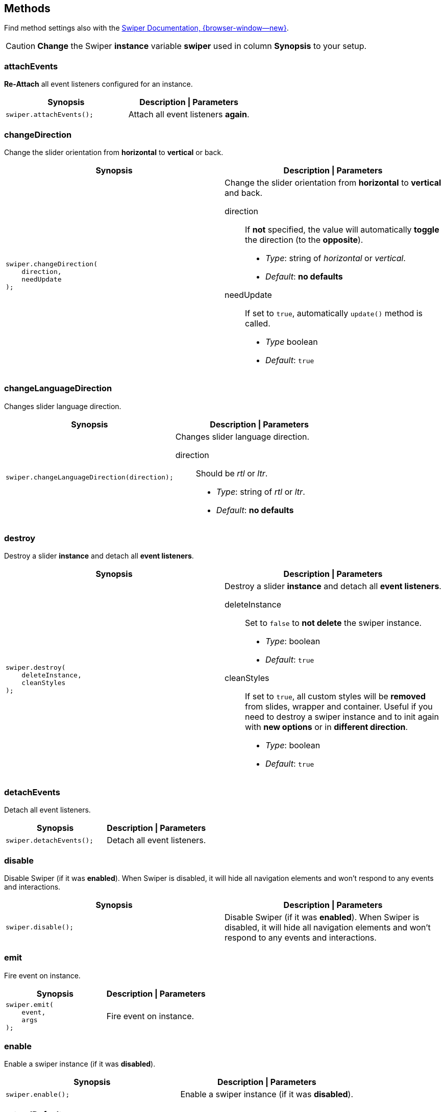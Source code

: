[role="mt-5"]
== Methods

Find method settings also with the
https://swiperjs.com/swiper-api[Swiper Documentation, {browser-window--new}].

[mt-5 mb-5]
[CAUTION]
====
*Change* the Swiper *instance* variable *swiper* used in column *Synopsis*
to your setup.
====


[role="mt-4"]
=== attachEvents

*Re-Attach* all event listeners configured for an instance.

[cols="6a,6a", subs=+macros, options="header", width="100%", role="rtable mt-4"]
|===
|Synopsis |Description \| Parameters

|
[source, js]
----
swiper.attachEvents();
----
|Attach all event listeners *again*.

|===

[role="mt-4"]
=== changeDirection

Change the slider orientation from *horizontal* to *vertical* or back.

[cols="6a,6a", subs=+macros, options="header", width="100%", role="rtable mt-4"]
|===
|Synopsis |Description \| Parameters

|
[source, js]
----
swiper.changeDirection(
    direction,
    needUpdate
);
----

|Change the slider orientation from *horizontal* to *vertical* and back.

direction::
If *not* specified, the value will automatically *toggle* the direction
(to the *opposite*).

* _Type_:     string of _horizontal_ or _vertical_.
* _Default_:  *no defaults*

needUpdate::
If set to `true`, automatically `update()` method is called.

* _Type_      boolean
* _Default_: `true`

|===

[role="mt-4"]
[[method-changeLanguageDirection]]
=== changeLanguageDirection

Changes slider language direction.

[cols="6a,6a", subs=+macros, options="header", width="100%", role="rtable mt-4"]
|===
|Synopsis |Description \| Parameters

|
[source, js]
----
swiper.changeLanguageDirection(direction);
----

|Changes slider language direction.

direction::
Should be _rtl_ or _ltr_.

* _Type_:     string of _rtl_ or _ltr_.
* _Default_:  *no defaults*
|===

[role="mt-4"]
[[method-destroy]]
=== destroy

Destroy a slider *instance* and detach all *event listeners*.

[cols="6a,6a", subs=+macros, options="header", width="100%", role="rtable mt-4"]
|===
|Synopsis |Description \| Parameters

|
[source, js]
----
swiper.destroy(
    deleteInstance,
    cleanStyles
);
----

|Destroy a slider *instance* and detach all *event listeners*.

deleteInstance::
Set to `false` to *not delete* the swiper instance.

* _Type_:       boolean
* _Default_:    `true`

cleanStyles::
If set to `true`, all custom styles will be *removed* from slides, wrapper
and container. Useful if you need to destroy a swiper instance and to init
again with *new options* or in *different direction*.

* _Type_:       boolean
* _Default_:    `true`

|===

[role="mt-4"]
[[method-detachEvents]]
=== detachEvents

Detach all event listeners.

[cols="6a,6a", subs=+macros, options="header", width="100%", role="rtable mt-4"]
|===
|Synopsis |Description \| Parameters

|
[source, js]
----
swiper.detachEvents();
----

|Detach all event listeners.

|===

[role="mt-4"]
[[method-disable]]
=== disable

Disable Swiper (if it was *enabled*). When Swiper is disabled, it will
hide all navigation elements and won't respond to any events and
interactions.

[cols="6a,6a", subs=+macros, options="header", width="100%", role="rtable mt-4"]
|===
|Synopsis |Description \| Parameters

|
[source, js]
----
swiper.disable();
----

|Disable Swiper (if it was *enabled*). When Swiper is disabled, it will
hide all navigation elements and won't respond to any events and
interactions.

|===

[role="mt-4"]
[[method-emit]]
=== emit

Fire event on instance.

[cols="6a,6a", subs=+macros, options="header", width="100%", role="rtable mt-4"]
|===
|Synopsis |Description \| Parameters

|
[source, js]
----
swiper.emit(
    event,
    args
);
----

|Fire event on instance.

|===

[role="mt-4"]
[[method-enable]]
=== enable

Enable a swiper instance (if it was *disabled*).

[cols="6a,6a", subs=+macros, options="header", width="100%", role="rtable mt-4"]
|===
|Synopsis |Description \| Parameters

|
[source, js]
----
swiper.enable();
----

|Enable a swiper instance (if it was *disabled*).

|===

[role="mt-4"]
[[method-extendDefaults]]
=== extendDefaults

Extend a swiper instance by (global) swiper options (properties).
See section <<Common options>> for common, frequently used options.

[cols="6a,6a", subs=+macros, options="header", width="100%", role="rtable mt-4"]
|===
|Synopsis |Description \| Parameters

|
[source, js]
----
swiper.extendDefaults(options);
----

|Extend a swiper instance by (global) swiper options (properties).
See section <<Common options>> for common, frequently used options.

|===

[role="mt-4"]
[[method-getTranslate]]
=== getTranslate

Get current values of swiper wrapper CSS3 *transform translate* settings.

[cols="6a,6a", subs=+macros, options="header", width="100%", role="rtable mt-4"]
|===
|Synopsis |Description \| Parameters

|
[source, js]
----
swiper.getTranslate();
----

|Get current values of swiper wrapper CSS3 *transform translate* settings.

|===

[role="mt-4"]
[[method-init]]
=== init

Initialize a slider on its HTML element `el`.

[cols="6a,6a", subs=+macros, options="header", width="100%", role="rtable mt-4"]
|===
|Synopsis |Description \| Parameters

|
[source, js]
----
swiper.init(el);
----

|Initialize a slider on its HTML element `el`.

|===

[role="mt-4"]
[[method-maxTranslate]]
=== maxTranslate

Get current maximal CSS3 *transform translate* value.

[cols="6a,6a", subs=+macros, options="header", width="100%", role="rtable mt-4"]
|===
|Synopsis |Description \| Parameters

|
[source, js]
----
swiper.maxTranslate();
----

|Get current minimal CSS3 *transform translate* value.

|===

[role="mt-4"]
[[method-minTranslate]]
=== minTranslate

Get current maximal CSS3 *transform translate* value.

[cols="6a,6a", subs=+macros, options="header", width="100%", role="rtable mt-4"]
|===
|Synopsis |Description \| Parameters

|
[source, js]
----
swiper.minTranslate();
----

|Get current minimal CSS3 *transform translate* value.

|===

[role="mt-4"]
[[method-off]]
=== off

Remove a event handler.

[cols="6a,6a", subs=+macros, options="header", width="100%", role="rtable mt-4"]
|===
|Synopsis |Description \| Parameters

|
[source, js]
----
swiper.off(
    event,
    handler
);
----

|Remove a event handler.

|===

[role="mt-4"]
[[method-offAny]]
=== offAny

Remove a event listener that will be fired on *all events*.

[cols="6a,6a", subs=+macros, options="header", width="100%", role="rtable mt-4"]
|===
|Synopsis |Description \| Parameters

|
[source, js]
----
swiper.offAny(handler);
----

|Remove a event listener that will be fired on *all events*.

|===

[role="mt-4"]
[[method-on]]
=== on

Add a event handler.

[cols="6a,6a", subs=+macros, options="header", width="100%", role="rtable mt-4"]
|===
|Synopsis |Description \| Parameters

|
[source, js]
----
swiper.on(event, handler);
----

|Add a event handler.

|===

[role="mt-4"]
[[method-onAny]]
=== onAny

Add a event listener that will be fired on *all events*.

[cols="6a,6a", subs=+macros, options="header", width="100%", role="rtable mt-4"]
|===
|Synopsis |Description \| Parameters

|
[source, js]
----
swiper.onAny(handler);
----

|ReAddmove a event listener that will be fired on *all events*.

|===

[role="mt-4"]
[[method-once]]
=== once

Add a event handler that is run *only once*. The event handler will
be removed after it was fired.

[cols="6a,6a", subs=+macros, options="header", width="100%", role="rtable mt-4"]
|===
|Synopsis |Description \| Parameters

|
[source, js]
----
swiper.once(
    event,
    handler
);
----

|Add a event handler that is run *only once*. The event handler will
be removed after it was fired.

|===

[role="mt-4"]
[[method-setGrabCursor]]
=== setGrabCursor

Enable|Set a grab cursor on the swiper instance.

[cols="6a,6a", subs=+macros, options="header", width="100%", role="rtable mt-4"]
|===
|Synopsis |Description \| Parameters

|
[source, js]
----
swiper.setGrabCursor();
----

|Enable|Set a grab cursor on the swiper instance.

|===

[role="mt-4"]
[[method-setProgress]]
=== setProgress

Set Swiper translate progress (from 0 to 1). Where 0 its *initial*
position (offset) on *first* slide, and 1 its *maximum* position (offset)
on *last* slide.

[cols="6a,6a", subs=+macros, options="header", width="100%", role="rtable mt-4"]
|===
|Synopsis |Description \| Parameters

|
[source, js]
----
swiper.setProgress(
    progress,
    speed
);
----

|Set Swiper translate progress (from 0 to 1). Where 0 its *initial*
position (offset) on *first* slide, and 1 its *maximum* position (offset)
on *last* slide.

progress::
Swiper CSS3 translate progress.

* _Type_:   	number from 0 to 1
* _Default_:    *no default*


speed::
Transition duration (in ms).

* _Type_:   	number
* _Default_:    *no default*
|===


[role="mt-4"]
[[method-setTranslate]]
=== setTranslate

Set *custom* values for CSS3 *transform translate* settings of the
swiper wrapper.

[cols="6a,6a", subs=+macros, options="header", width="100%", role="rtable mt-4"]
|===
|Synopsis |Description \| Parameters

|
[source, js]
----
swiper.setTranslate(translate);
----

|Set *custom* values for CSS3 *transform translate* settings of the
swiper wrapper.

|===

[role="mt-4"]
[[method-slideNext]]
=== slideNext

Run transition to next slide.

[cols="6a,6a", subs=+macros, options="header", width="100%", role="rtable mt-4"]
|===
|Synopsis |Description \| Parameters

|
[source, js]
----
swiper.slideNext(
    speed,
    runCallbacks
);
----

|Run transition to next slide.

speed::
Transition duration (in ms).

* _Type_:   	number
* _Default_:    *no default*

runCallbacks::
Set it to false, the transition will not produce transition events.

* _Type_:   	boolean
* _Default_:    `true`

|===

[role="mt-4"]
[[method-slidePrev]]
=== slidePrev

Run transition to previous slide.

[cols="6a,6a", subs=+macros, options="header", width="100%", role="rtable mt-4"]
|===
|Synopsis |Description \| Parameters

|
[source, js]
----
swiper.slidePrev(
    speed,
    runCallbacks
);
----

|Run transition to previous slide.

speed::
Transition duration (in ms).

* _Type_:   	number
* _Default_:    *no default*

runCallbacks::
Set it to false, the transition will not produce transition events.

* _Type_:   	boolean
* _Default_:    `true`

|===

[role="mt-4"]
[[method-slideReset]]
=== slideReset

Reset swiper position to currently *active* slide for the duration equal
to `speed` parameter.

[cols="6a,6a", subs=+macros, options="header", width="100%", role="rtable mt-4"]
|===
|Synopsis |Description \| Parameters

|
[source, js]
----
swiper.slideReset(
    speed,
    runCallbacks
);
----

|Reset swiper position to currently *active* slide for the duration equal
to `speed` parameter.

speed::
Transition duration (in ms).

* _Type_:   	number
* _Default_:    *no default*

runCallbacks::
Set it to false, the transition will not produce transition events.

* _Type_:   	boolean
* _Default_:    `true`

|===

[role="mt-4"]
[[method-slideTo]]
=== slideTo

Run transition to the slide with *index* number equal to the `index` parameter
for the duration equal to `speed` parameter.

[cols="6a,6a", subs=+macros, options="header", width="100%", role="rtable mt-4"]
|===
|Synopsis |Description \| Parameters

|
[source, js]
----
swiper.slideTo(
    index,
    speed,
    runCallbacks
);
----

|Run transition to the slide with *index* number equal to the `index` parameter
for the duration equal to `speed` parameter.

index::
Index number of slide.

* _Type_:   	number
* _Default_:    *no default*

speed::
Transition duration (in ms).

* _Type_:   	number
* _Default_:    *no default*

runCallbacks::
Set it to false, the transition will not produce transition events.

* _Type_:   	boolean
* _Default_:    `true`

|===

[role="mt-4"]
[[method-slideToClosest]]
=== slideToClosest

Reset swiper position to closest slide/snap point for the duration equal
to `speed` parameter.

[cols="6a,6a", subs=+macros, options="header", width="100%", role="rtable mt-4"]
|===
|Synopsis |Description \| Parameters

|
[source, js]
----
swiper.slideToClosest(
    speed,
    runCallbacks
);
----

|Reset swiper position to closest slide/snap point for the duration equal
to `speed` parameter.

speed::
Transition duration (in ms).

* _Type_:   	number
* _Default_:    *no default*

runCallbacks::
Set it to false, the transition will not produce transition events.

* _Type_:   	boolean
* _Default_:    `true`

|===

[role="mt-4"]
[[method-slideToLoop]]
=== slideToLoop

Does the *same* as method *slideTo()* but in case when used with enabled loop.
So this method will slide to slides with realIndex matching to passed index.

[cols="6a,6a", subs=+macros, options="header", width="100%", role="rtable mt-4"]
|===
|Synopsis |Description \| Parameters

|
[source, js]
----
swiper.slideToLoop(
    index,
    speed,
    runCallbacks
);
----

|Does the *same* as method *slideTo()* but in case when used with enabled loop.
So this method will slide to slides with realIndex matching to passed index.

index::
Index number of slide.

* _Type_:   	number
* _Default_:    *no default*

speed::
Transition duration (in ms).

* _Type_:   	number
* _Default_:    *no default*

runCallbacks::
Set it to false, the transition will not produce transition events.

* _Type_:   	boolean
* _Default_:    `true`

|===

[role="mt-4"]
[[method-slidesPerViewDynamic]]
=== slidesPerViewDynamic

Get dynamically calculated amount of slides per view. Only useful when
property `slidesPerView` set to `auto`.

[cols="6a,6a", subs=+macros, options="header", width="100%", role="rtable mt-4"]
|===
|Synopsis |Description \| Parameters

|
[source, js]
----
swiper.slidesPerViewDynamic();
----

|Get dynamically calculated amount of slides per view.

[CAUTION]
====
Only useful when property `slidesPerView` set to `auto`.
====

|===


[role="mt-4"]
[[method-translateTo]]
=== translateTo

Animate custom CSS3 *transform' translate* value for swiper wrapper.

[cols="6a,6a", subs=+macros, options="header", width="100%", role="rtable mt-4"]
|===
|Synopsis |Description \| Parameters

|
[source, js]
----
swiper.translateTo(
    translate, 
    speed,
    runCallbacks,
    translateBounds
);
----

|Animate custom CSS3 *transform' translate* value for swiper wrapper.

translate::
Translate value (in px).

* _Type_:   	number
* _Default_:    *no default*

speed::
Transition duration (in ms).

* _Type_:   	number
* _Default_:    *no default*

runCallbacks::
Set it to false, the transition will not produce transition events.

* _Type_:   	boolean
* _Default_:    `true`

translateBounds::
Set it to false the transition value can extend beyond min and max translate.

* _Type_:   	boolean
* _Default_:    `true`

|===

role="mt-4"]
[[method-unsetGrabCursor]]
=== unsetGrabCursor

Disable|Unset a grab cursor on the swiper instance.

[cols="6a,6a", subs=+macros, options="header", width="100%", role="rtable mt-4"]
|===
|Synopsis |Description \| Parameters

|
[source, js]
----
swiper.unsetGrabCursor();
----

|Disable|Unset a grab cursor on the swiper instance.

|===

[role="mt-4"]
[[method-update]]
=== update

Should called after *add/remove* slides manually, or after *hide/show*
a slider, or any custom *DOM modifications* done with Swiper.

[cols="6a,6a", subs=+macros, options="header", width="100%", role="rtable mt-4"]
|===
|Synopsis |Description \| Parameters

|
[source, js]
----
swiper.update();
----

|Should called after *add/remove* slides manually, or after *hide/show*
a slider, or any custom *DOM modifications* done with a swiper.

|===


[role="mt-4"]
[[method-updateAutoHeight]]
=== updateAutoHeight

Force swiper to update its height (when `autoHeight` is *enabled*) for the
duration equal to `speed` parameter.

[cols="6a,6a", subs=+macros, options="header", width="100%", role="rtable mt-4"]
|===
|Synopsis |Description \| Parameters

|
[source, js]
----
swiper.updateAutoHeight(speed);
----

|Force swiper to update its height (when `autoHeight` is *enabled*) for the
duration equal to `speed` parameter.

speed::
Transition duration (in ms).

* _Type_:   	number
* _Default_:    *no default*

|===

[role="mt-4"]
[[method-updateProgress]]
=== updateProgress

Recalculate swiper progress.

[cols="6a,6a", subs=+macros, options="header", width="100%", role="rtable mt-4"]
|===
|Synopsis |Description \| Parameters

|
[source, js]
----
swiper.updateProgress();
----

|Recalculate swiper progress.

|===

[role="mt-4"]
[[method-updateSize]]
=== updateSize

Recalculate size of swiper container.

[cols="6a,6a", subs=+macros, options="header", width="100%", role="rtable mt-4"]
|===
|Synopsis |Description \| Parameters

|
[source, js]
----
swiper.updateSize();
----

|Recalculate size of swiper container.

|===

[role="mt-4"]
[[method-updateSlides]]
=== updateSlides

Recalculate number of slides and their offsets. Useful after *add/remove*
slides.

[cols="6a,6a", subs=+macros, options="header", width="100%", role="rtable mt-4"]
|===
|Synopsis |Description \| Parameters

|
[source, js]
----
swiper.updateSlides();
----

|Recalculate number of slides and their offsets. Useful after *add/remove*
slides.

|===

[role="mt-4"]
[[method-updateSlidesClasses]]
=== updateSlidesClasses

Update *active/prev/next* classes on slides and bullets.

[cols="6a,6a", subs=+macros, options="header", width="100%", role="rtable mt-4"]
|===
|Synopsis |Description \| Parameters

|
[source, js]
----
swiper.updateSlidesClasses();
----

|Update *active/prev/next* classes on slides and bullets.

|===

[role="mt-4"]
[[method-use]]
=== updateSlidesClasses

Installs Swiper modules on a instance at runtime.

[cols="6a,6a", subs=+macros, options="header", width="100%", role="rtable mt-4"]
|===
|Synopsis |Description \| Parameters

|
[source, js]
----
swiper.use(modules);
----

|Installs Swiper modules on a instance at runtime.

|===

